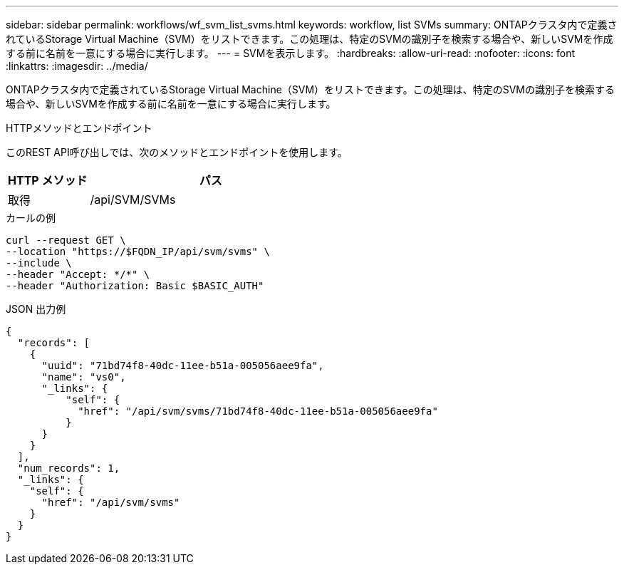 ---
sidebar: sidebar 
permalink: workflows/wf_svm_list_svms.html 
keywords: workflow, list SVMs 
summary: ONTAPクラスタ内で定義されているStorage Virtual Machine（SVM）をリストできます。この処理は、特定のSVMの識別子を検索する場合や、新しいSVMを作成する前に名前を一意にする場合に実行します。 
---
= SVMを表示します。
:hardbreaks:
:allow-uri-read: 
:nofooter: 
:icons: font
:linkattrs: 
:imagesdir: ../media/


[role="lead"]
ONTAPクラスタ内で定義されているStorage Virtual Machine（SVM）をリストできます。この処理は、特定のSVMの識別子を検索する場合や、新しいSVMを作成する前に名前を一意にする場合に実行します。

.HTTPメソッドとエンドポイント
このREST API呼び出しでは、次のメソッドとエンドポイントを使用します。

[cols="25,75"]
|===
| HTTP メソッド | パス 


| 取得 | /api/SVM/SVMs 
|===
.カールの例
[source, curl]
----
curl --request GET \
--location "https://$FQDN_IP/api/svm/svms" \
--include \
--header "Accept: */*" \
--header "Authorization: Basic $BASIC_AUTH"
----
.JSON 出力例
[listing]
----
{
  "records": [
    {
      "uuid": "71bd74f8-40dc-11ee-b51a-005056aee9fa",
      "name": "vs0",
      "_links": {
          "self": {
            "href": "/api/svm/svms/71bd74f8-40dc-11ee-b51a-005056aee9fa"
          }
      }
    }
  ],
  "num_records": 1,
  "_links": {
    "self": {
      "href": "/api/svm/svms"
    }
  }
}
----